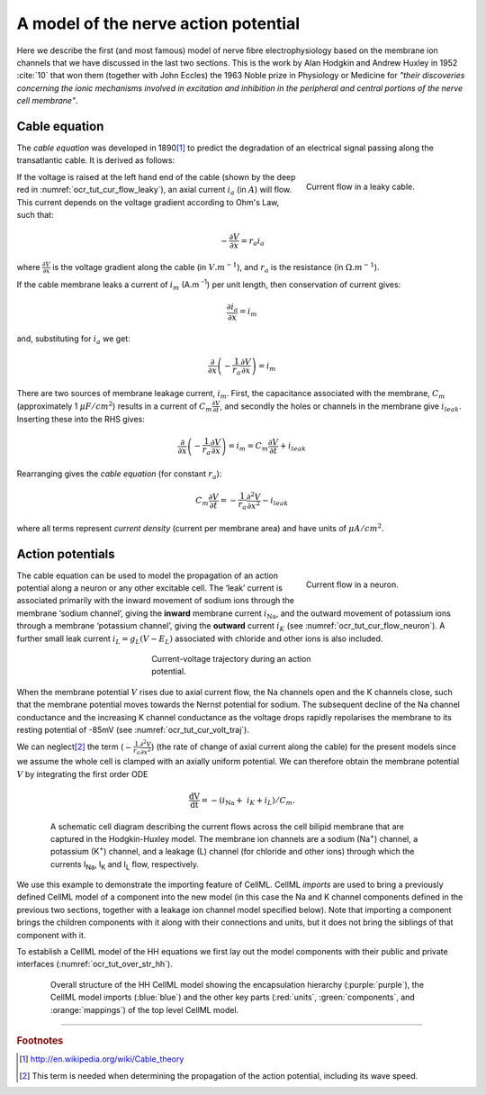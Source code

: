 .. _hh_background:

=====================================
A model of the nerve action potential
=====================================

Here we describe the first (and most famous) model of nerve fibre
electrophysiology based on the membrane ion channels that we have
discussed in the last two sections. This is the work by Alan Hodgkin and
Andrew Huxley in 1952 :cite:`10` that won them (together with John Eccles) the
1963 Noble prize in Physiology or Medicine for *"their discoveries
concerning the ionic mechanisms involved in excitation and inhibition in
the peripheral and central portions of the nerve cell membrane"*.

--------------
Cable equation
--------------

The *cable equation* was developed in 1890\ [#]_ to predict the
degradation of an electrical signal passing along the transatlantic
cable. It is derived as follows:

.. figure:: images/current_flow_leaky_cable.png
   :name: ocr_tut_cur_flow_leaky
   :alt: Current flow in a leaky cable
   :align: right
   :figwidth: 6.5cm

   Current flow in a leaky cable.

If the voltage is raised at the left hand end of the cable (shown by the
deep red in :numref:`ocr_tut_cur_flow_leaky`), an axial current :math:`i_a`
(in :math:`A`) will flow.  This current depends on the voltage gradient
according to Ohm's Law, such that:

.. math::

  - \frac{\partial V}{\partial x} = r_a i_a

where :math:`\frac{\partial V}{\partial x}` is the voltage gradient along the
cable (in :math:`V.m^{-1}`), and :math:`r_a` is the resistance (in
:math:`\Omega.m^{-1}`).

If the cable membrane leaks a current of :math:`i_m` (A.m :sup:`-1`) per unit
length, then conservation of current gives:

.. math::

  \frac{\partial i_a}{\partial x} = i_m

and, substituting for :math:`i_a` we get:

.. math::

  \frac{\partial}{\partial x}\left( - \frac{1}{r_{a}}\frac{\partial V}{\partial x} \right) = i_{m}

There are two sources of membrane leakage current, :math:`i_m`.
First, the capacitance associated with the membrane, :math:`C_m`
(approximately 1 :math:`\mu F/cm^2`) results in a current of
:math:`C_{m}\frac{\partial V}{\partial t}`, and secondly the
holes or channels in the membrane give :math:`i_{leak}`. Inserting
these into the RHS gives:

.. math::

   \frac{\partial}{\partial x}\left( - \frac{1}{r_{a}}\frac{\partial V}{\partial x} \right) = i_{m} = C_{m}\frac{\partial V}{\partial t} + i_{leak}

Rearranging gives the *cable equation* (for constant :math:`r_a`):

.. math::

   C_{m}\frac{\partial V}{\partial t} = - \frac{1}{r_a}\frac{\partial^2 V}{\partial x^2} - i_{leak}

where all terms represent *current density* (current per membrane area)
and have units of :math:`\mu A/cm^2`.

-----------------
Action potentials
-----------------

.. figure:: images/current_flow_neuron.png
   :name: ocr_tut_cur_flow_neuron
   :alt: Current flow in a neuron
   :align: right
   :figwidth: 6.5cm

   Current flow in a neuron.

The cable equation can be used to model the propagation of an action
potential along a neuron or any other excitable cell. The ‘leak’ current
is associated primarily with the inward movement of sodium ions through
the membrane ‘sodium channel’, giving the **inward** membrane current
:math:`i_{\text{Na}}`, and the outward movement of potassium ions
through a membrane ‘potassium channel’, giving the **outward** current
:math:`i_{K}` (see :numref:`ocr_tut_cur_flow_neuron`). A further small leak current
:math:`i_{L} = g_{L}\left( V - E_{L} \right)` associated with chloride
and other ions is also included.

.. figure:: images/current_voltage_trajectory.png
   :name: ocr_tut_cur_volt_traj
   :alt: Current-voltage trajectory
   :align: center
   :figwidth: 8.5cm

   Current-voltage trajectory during an action potential.

When the membrane potential :math:`V` rises due to axial current flow,
the Na channels open and the K channels close, such that the membrane
potential moves towards the Nernst potential for sodium. The subsequent
decline of the Na channel conductance and the increasing K channel
conductance as the voltage drops rapidly repolarises the membrane to its
resting potential of -85mV (see :numref:`ocr_tut_cur_volt_traj`).

We can neglect\ [#]_ the term
(:math:`- \frac{1}{r_{a}}\frac{\partial^{2}V}{\partial x^{2}}`) (the
rate of change of axial current along the cable) for the present models
since we assume the whole cell is clamped with an axially uniform
potential. We can therefore obtain the membrane potential :math:`V` by
integrating the first order ODE

.. math::

   \frac{\text{dV}}{\text{dt}} = - \left( i_{\text{Na}} + \ i_{K} + i_{L} \right)/C_{m}.

.. figure:: images/hodgkin_1952.png
   :name: ocr_tut_hh_1952
   :alt: CellML schematic HH model
   :align: center
   :figwidth: 18cm

   A schematic cell diagram describing the current flows
   across the cell bilipid membrane that are captured in the Hodgkin-Huxley
   model. The membrane ion channels are a sodium (Na\ :sup:`+`) channel, a
   potassium (K\ :sup:`+`) channel, and a leakage (L) channel (for chloride
   and other ions) through which the currents I\ :sub:`Na`, I\ :sub:`K` and
   I\ :sub:`L` flow, respectively.

We use this example to demonstrate the importing feature of CellML.
CellML *imports* are used to bring a previously defined CellML model of
a component into the new model (in this case the Na and K channel
components defined in the previous two sections, together with a leakage
ion channel model specified below). Note that importing a component
brings the children components with it along with their connections and
units, but it does not bring the siblings of that component with it.

To establish a CellML model of the HH equations we first lay out the
model components with their public and private interfaces (:numref:`ocr_tut_over_str_hh`).

.. figure:: images/overall_structure_hh.png
   :name: ocr_tut_over_str_hh
   :alt: Overall sturcture of HH CellML model
   :align: center
   :figwidth: 18cm

   Overall structure of the HH CellML model showing the
   encapsulation hierarchy (:purple:`purple`), the CellML model imports
   (:blue:`blue`) and the other key parts (:red:`units`, :green:`components`, and :orange:`mappings`) of the top level CellML model.





---------------------------

.. rubric:: Footnotes

.. [#] http://en.wikipedia.org/wiki/Cable_theory

.. [#] This term is needed when determining the propagation of the action potential, including its wave speed.
